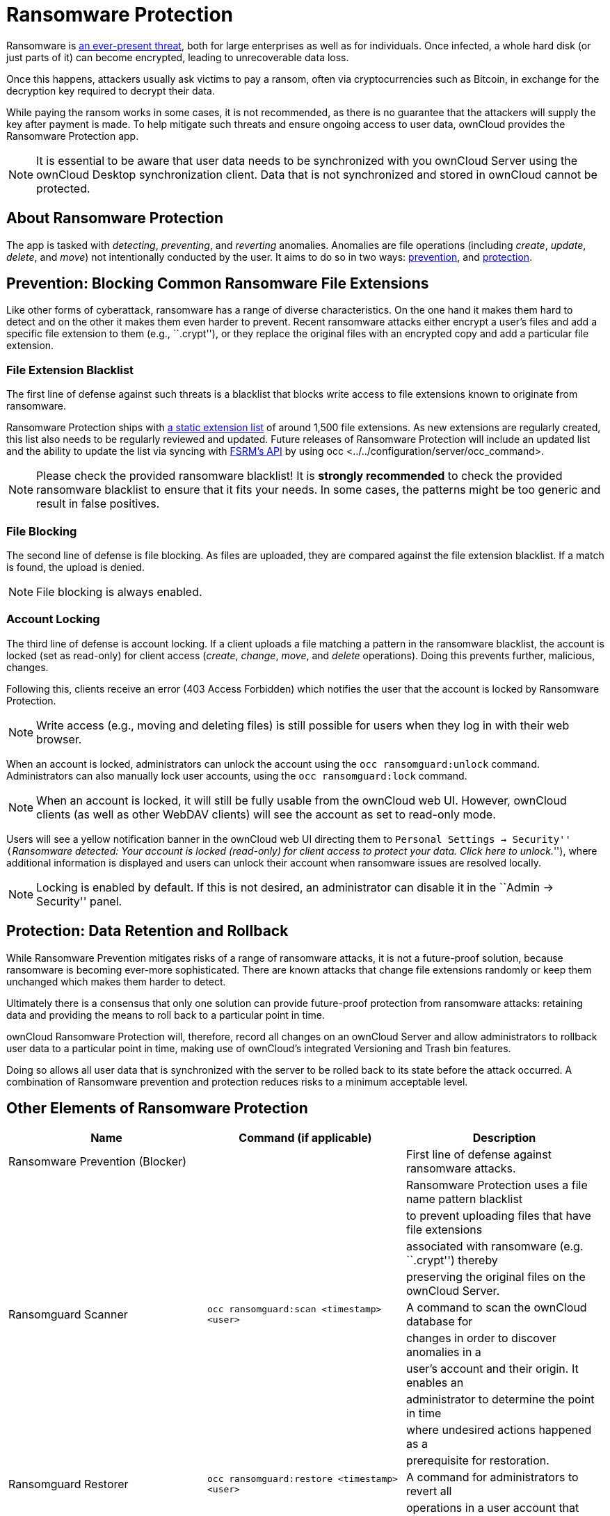 = Ransomware Protection

Ransomware is
https://www.google.de/search?q=ransomware&source=lnms&tbm=nws&sa=X&ved=0ahUKEwiqmvL9rdfXAhWCyaQKHSkgDosQ_AUICigB&biw=1680&bih=908[an
ever-present threat], both for large enterprises as well as for
individuals. Once infected, a whole hard disk (or just parts of it) can
become encrypted, leading to unrecoverable data loss.

Once this happens, attackers usually ask victims to pay a ransom, often
via cryptocurrencies such as Bitcoin, in exchange for the decryption key
required to decrypt their data.

While paying the ransom works in some cases, it is not recommended, as
there is no guarantee that the attackers will supply the key after
payment is made. To help mitigate such threats and ensure ongoing access
to user data, ownCloud provides the Ransomware Protection app.

NOTE: It is essential to be aware that user data needs to be synchronized with you ownCloud Server using the ownCloud Desktop synchronization client. Data that is not synchronized and stored in ownCloud cannot be protected.

[[about-ransomware-protection]]
== About Ransomware Protection

The app is tasked with _detecting_, _preventing_, and _reverting_
anomalies. Anomalies are file operations (including _create_, _update_,
_delete_, and _move_) not intentionally conducted by the user. It aims
to do so in two ways: link:ransomware_prevention_label[prevention], and
link:ransomware_protection_label[protection].

[[prevention-blocking-common-ransomware-file-extensions]]
== Prevention: Blocking Common Ransomware File Extensions

Like other forms of cyberattack, ransomware has a range of diverse
characteristics. On the one hand it makes them hard to detect and on the
other it makes them even harder to prevent. Recent ransomware attacks
either encrypt a user’s files and add a specific file extension to them
(e.g., ``.crypt''), or they replace the original files with an encrypted
copy and add a particular file extension.

[[file-extension-blacklist]]
=== File Extension Blacklist

The first line of defense against such threats is a blacklist that
blocks write access to file extensions known to originate from
ransomware.

Ransomware Protection ships with https://fsrm.experiant.ca[a static
extension list] of around 1,500 file extensions. As new extensions are
regularly created, this list also needs to be regularly reviewed and
updated. Future releases of Ransomware Protection will include an
updated list and the ability to update the list via syncing with
https://fsrm.experiant.ca/api/v1/combined[FSRM’s API] by using
occ <../../configuration/server/occ_command>.

NOTE: Please check the provided ransomware blacklist! It is *strongly recommended* to check the provided ransomware blacklist to ensure that it fits your needs. In some cases, the patterns might be too generic and result in false positives.

[[file-blocking]]
=== File Blocking

The second line of defense is file blocking. As files are uploaded, they
are compared against the file extension blacklist. If a match is found,
the upload is denied.

NOTE: File blocking is always enabled.

[[account-locking]]
=== Account Locking

The third line of defense is account locking. If a client uploads a file
matching a pattern in the ransomware blacklist, the account is locked
(set as read-only) for client access (_create_, _change_, _move_, and
_delete_ operations). Doing this prevents further, malicious, changes.

Following this, clients receive an error (403 Access Forbidden) which
notifies the user that the account is locked by Ransomware Protection.

NOTE: Write access (e.g., moving and deleting files) is still possible for users when they log in with their web browser.

When an account is locked, administrators can unlock the account using
the `occ ransomguard:unlock` command. Administrators can also manually
lock user accounts, using the `occ ransomguard:lock` command.

NOTE: When an account is locked, it will still be fully usable from the ownCloud web UI. However, ownCloud clients (as well as other WebDAV clients) will see the account as set to read-only mode.

Users will see a yellow notification banner in the ownCloud web UI
directing them to ``Personal Settings -> Security'' (``__Ransomware
detected: Your account is locked (read-only) for client access to
protect your data. Click here to unlock.__''), where additional
information is displayed and users can unlock their account when
ransomware issues are resolved locally.

NOTE: Locking is enabled by default. If this is not desired, an administrator can disable it in the ``Admin -> Security'' panel.

[[protection-data-retention-and-rollback]]
== Protection: Data Retention and Rollback

While Ransomware Prevention mitigates risks of a range of ransomware
attacks, it is not a future-proof solution, because ransomware is
becoming ever-more sophisticated. There are known attacks that change
file extensions randomly or keep them unchanged which makes them harder
to detect.

Ultimately there is a consensus that only one solution can provide
future-proof protection from ransomware attacks: retaining data and
providing the means to roll back to a particular point in time.

ownCloud Ransomware Protection will, therefore, record all changes on an
ownCloud Server and allow administrators to rollback user data to a
particular point in time, making use of ownCloud’s integrated Versioning
and Trash bin features.

Doing so allows all user data that is synchronized with the server to be
rolled back to its state before the attack occurred. A combination of
Ransomware prevention and protection reduces risks to a minimum
acceptable level.

[[other-elements-of-ransomware-protection]]
== Other Elements of Ransomware Protection

[cols=",,",options="header",]
|=======================================================================
|Name |Command (if applicable) |Description
|Ransomware Prevention (Blocker) | |First line of defense against
ransomware attacks.

| | |Ransomware Protection uses a file name pattern blacklist

| | |to prevent uploading files that have file extensions

| | |associated with ransomware (e.g. ``.crypt'') thereby

| | |preserving the original files on the ownCloud Server.

|Ransomguard Scanner |`occ ransomguard:scan <timestamp> <user>` |A
command to scan the ownCloud database for

| | |changes in order to discover anomalies in a

| | |user’s account and their origin. It enables an

| | |administrator to determine the point in time

| | |where undesired actions happened as a

| | |prerequisite for restoration.

|Ransomguard Restorer |`occ ransomguard:restore <timestamp> <user>` |A
command for administrators to revert all

| | |operations in a user account that occurred after

| | |a certain point in time.

|Ransomguard Lock |`occ ransomguard:lock <user>` |Set a user account as
read-only for ownCloud and other

| | |WebDAV clients. This prevents any further changes to

| | |the account.

|Ransomguard Unlock |`occ ransomguard:unlock <user>` |Unlock a user
account which was set to read-only.
|=======================================================================

`<timestamp>` must be in the Linux timestamp format.

[[requirements]]
== Requirements

[[mandatory]]
=== Mandatory

1.  *File Firewall rule (previous approach for ransomware protection).*
If you have configured the File Firewall rule which was provided as a
preliminary protection mechanism, please remove it. The functionality
(Blocking) is covered by Ransomware Protection in an improved way.
2.  *Ransomware Protection.* Ransomware protection needs to be in
operation before an attack occurs, as it needs to record file operations
to be able to revert them, in case of an attack.
3.  *ownCloud Versions App.* Required to restore older file versions.
The capabilities of Ransomware Protection depend on its configuration
regarding version retention.
4.  *ownCloud Trash Bin App.* Required to restore deleted files. The
capabilities of Ransomware Protection depend on its configuration
regarding trash bin retention.

[[optional]]
=== Optional

1.  *Activity app.* For viewing activity logs.

[[limitations]]
== Limitations

* Ransomware Protection works with master-key based storage encryption.
With credential-based storage encryption, only Ransomware Prevention
(Blocking) works.
* Rollback is not based on snapshots:
** The
https://doc.owncloud.com/server/latest/admin\_manual/configuration/server/config\_sample\_php\_parameters.html?highlight=trash%20bin#deleted-items-trash-bin[trash
bin retention policy] may delete files, making them unrecoverable. To
avoid this, set `trashbin\_retention\_obligation` to `disabled`, or
choose a conservative policy for trash bin retention. However, please be
aware that this may increase storage requirements.
** Trash bin items may be deleted by the user making them unrecoverable
by Ransomware Protection => Users need to know this.
** Versions have
https://doc.owncloud.com/server/latest/admin\_manual/configuration/server/config\_sample\_php\_parameters.html?highlight=trash%20bin#file-versions[a
built-in ``thin-out'' policy] which makes it possible that required file
versions are unrecoverable by Ransomware Protection. To help avoid this,
set `versions\_retention\_obligation` to `disabled` or choose a
conservative policy for version retention. Please be aware that this
might increase your storage needs.
+
* A specific version of a file that is needed for rollback might have
been manually restored, making this version potentially unrecoverable by
Ransomware Protection. Currently, after restoration the restored version
is not a version anymore, e.g., the version is not present in
versioning.
* Recovery capabilities in received shared folders are currently
limited. Changed file contents and deletions can be restored but MOVE
operations can’t. The case when a ransomware attack renames files in a
received shared folder is therefore not yet covered.
* Contents in secondary storages, such as _Windows network drives_,
_Dropbox_, and _Google Drive_, are unrecoverable by Ransomware
Protection, because they do not have versioning or trash bin enabled in
ownCloud.
* Rolling files forward is not _currently_ supported or tested.
Therefore it is vital to:
** Carefully decide the point in time to rollback to.
** To have proper backups to be able to conduct the rollback again, if
necessary.
